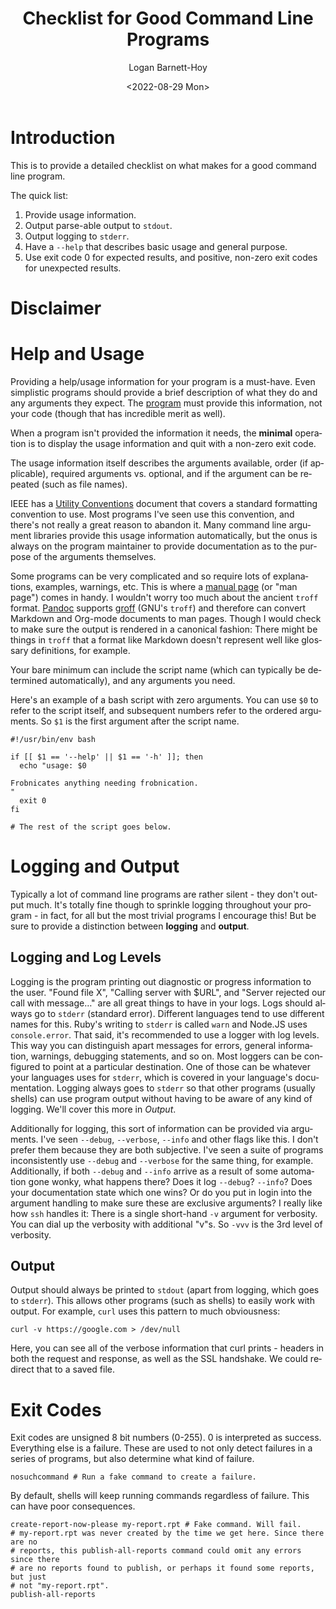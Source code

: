 #+title:     Checklist for Good Command Line Programs
#+author:    Logan Barnett-Hoy
#+email:     logustus@gmail.com
#+date:      <2022-08-29 Mon>
#+language:  en
#+file_tags:
#+tags:

* Introduction

This is to provide a detailed checklist on what makes for a good command line
program.

The quick list:

1. Provide usage information.
2. Output parse-able output to =stdout=.
3. Output logging to =stderr=.
4. Have a =--help= that describes basic usage and general purpose.
5. Use exit code 0 for expected results, and positive, non-zero exit codes for
   unexpected results.

* Disclaimer

* Help and Usage

Providing a help/usage information for your program is a must-have. Even
simplistic programs should provide a brief description of what they do and any
arguments they expect. The _program_ must provide this information, not your
code (though that has incredible merit as well).

When a program isn't provided the information it needs, the *minimal* operation
is to display the usage information and quit with a non-zero exit code.

The usage information itself describes the arguments available, order (if
applicable), required arguments vs. optional, and if the argument can be
repeated (such as file names).

IEEE has a [[https://pubs.opengroup.org/onlinepubs/9699919799/basedefs/V1_chap12.html][Utility Conventions]] document that covers a standard formatting
convention to use. Most programs I've seen use this convention, and there's not
really a great reason to abandon it. Many command line argument libraries
provide this usage information automatically, but the onus is always on the
program maintainer to provide documentation as to the purpose of the arguments
themselves.

Some programs can be very complicated and so require lots of explanations,
examples, warnings, etc. This is where a [[https://liw.fi/manpages/][manual page]] (or "man page") comes in
handy. I wouldn't worry too much about the ancient =troff= format. [[https://pandoc.org/][Pandoc]]
supports [[https://www.gnu.org/software/groff/groff.html][groff]] (GNU's =troff=) and therefore can convert Markdown and Org-mode
documents to man pages. Though I would check to make sure the output is rendered
in a canonical fashion: There might be things in =troff= that a format like
Markdown doesn't represent well like glossary definitions, for example.

Your bare minimum can include the script name (which can typically be determined
automatically), and any arguments you need.

Here's an example of a bash script with zero arguments. You can use =$0= to
refer to the script itself, and subsequent numbers refer to the ordered
arguments. So =$1= is the first argument after the script name.

#+begin_src shell :results none
#!/usr/bin/env bash

if [[ $1 == '--help' || $1 == '-h' ]]; then
  echo "usage: $0

Frobnicates anything needing frobnication.
"
  exit 0
fi

# The rest of the script goes below.
#+end_src


* Logging and Output

Typically a lot of command line programs are rather silent - they don't output
much. It's totally fine though to sprinkle logging throughout your program - in
fact, for all but the most trivial programs I encourage this! But be sure to
provide a distinction between *logging* and *output*.

** Logging and Log Levels

Logging is the program printing out diagnostic or progress information to the
user. "Found file X", "Calling server with $URL", and "Server rejected our call
with message..." are all great things to have in your logs. Logs should always
go to =stderr= (standard error). Different languages tend to use different names
for this. Ruby's writing to =stderr= is called =warn= and Node.JS uses
=console.error=. That said, it's recommended to use a logger with log levels.
This way you can distinguish apart messages for errors, general information,
warnings, debugging statements, and so on. Most loggers can be configured to
point at a particular destination. One of those can be whatever your languages
uses for =stderr=, which is covered in your language's documentation. Logging
always goes to =stderr= so that other programs (usually shells) can use program
output without having to be aware of any kind of logging. We'll cover this more
in [[Output]].

Additionally for logging, this sort of information can be provided via
arguments. I've seen =--debug=, =--verbose=, =--info= and other flags like this.
I don't prefer them because they are both subjective. I've seen a suite of
programs inconsistently use =--debug= and =--verbose= for the same thing, for
example. Additionally, if both =--debug= and =--info= arrive as a result of some
automation gone wonky, what happens there? Does it log =--debug=? =--info=? Does
your documentation state which one wins? Or do you put in login into the
argument handling to make sure these are exclusive arguments? I really like how
=ssh= handles it: There is a single short-hand =-v= argument for verbosity. You
can dial up the verbosity with additional "v"s. So =-vvv= is the 3rd level of
verbosity.

** Output

Output should always be printed to =stdout= (apart from logging, which goes to
=stderr=). This allows other programs (such as shells) to easily work with
output. For example, =curl= uses this pattern to much obviousness:

#+begin_src shell :results output drawer
curl -v https://google.com > /dev/null
#+end_src

Here, you can see all of the verbose information that curl prints - headers in
both the request and response, as well as the SSL handshake. We could redirect
that to a saved file.


* Exit Codes

Exit codes are unsigned 8 bit numbers (0-255). 0 is interpreted as success.
Everything else is a failure. These are used to not only detect failures in a
series of programs, but also determine what kind of failure.

#+begin_src shell :results output :prologue exec 2>&1 :epilogue "true"
nosuchcommand # Run a fake command to create a failure.
#+end_src

#+RESULTS:
: bash: line 2: nosuchcommand: command not found

By default, shells will keep running commands regardless of failure. This can
have poor consequences.

#+begin_src shell :results output :prologue exec 2>&1 :epilogue "true"
create-report-now-please my-report.rpt # Fake command. Will fail.
# my-report.rpt was never created by the time we get here. Since there are no
# reports, this publish-all-reports command could omit any errors since there
# are no reports found to publish, or perhaps it found some reports, but just
# not "my-report.rpt".
publish-all-reports
#+end_src
